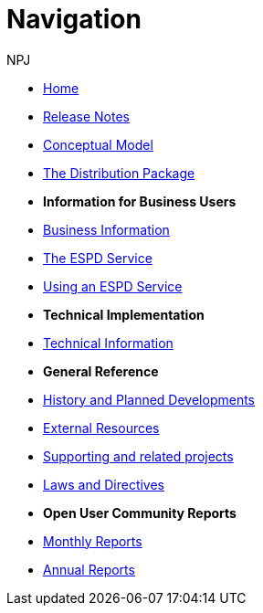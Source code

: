 :doctitle: Navigation
:doccode: espd-v3.3.0-prod-004
:author: NPJ
:authoremail: nicole-anne.paterson-jones@ext.ec.europa.eu
:docdate: October 2023

* xref:espd::index.adoc[Home]
* xref:espd::release_notes.adoc[Release Notes]
* link:{attachmentsdir}/ESPD_CM_html/index.html[Conceptual Model]
* xref:espd::dist_pack.adoc[The Distribution Package]

* [.separated]#**Information for Business Users**#
* xref:espd-bus::index.adoc[Business Information]
* xref:espd-bus::service.adoc[The ESPD Service]
* xref:espd-bus::using.adoc[Using an ESPD Service]
//* xref:espd-bus::creating.adoc[Creating an ESPD Service]
//* xref:espd-bus::overview_upgrades.adoc[Overview for Upgrading your Version]

* [.separated]#**Technical Implementation**#
* xref:espd-tech::index.adoc[Technical Information]
//* xref:espd-tech::tech_imp_roadmap.adoc[Road Map for Implementers]
//* xref:espd-tech::tech_upgrades.adoc[Upgrading an ESPD Version]
//* xref:espd-tech::demo.adoc[Demo ESPD Service Online]

* [.separated]#**General Reference**#
* xref:espd-home::history.adoc[History and Planned Developments]
* xref:espd-home::external.adoc[External Resources]
* xref:espd-home::supporting.adoc[Supporting and related projects]
* xref:espd-home::laws.adoc[Laws and Directives]

* [.separated]#**Open User Community Reports**#
* xref:espd-wgm::monthly.adoc[Monthly Reports]
* xref:espd-wgm::annual.adoc[Annual Reports]